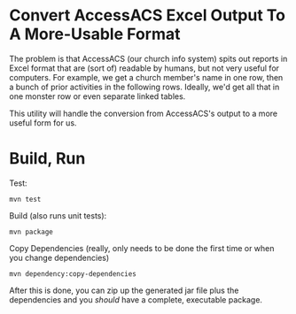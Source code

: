 * Convert AccessACS Excel Output To A More-Usable Format

  The problem is that AccessACS (our church info system) spits out reports in Excel format that are
  (sort of) readable by humans, but not very useful for computers.  For example, we get a church
  member's name in one row, then a bunch of prior activities in the following rows.  Ideally, we'd
  get all that in one monster row or even separate linked tables.

  This utility will handle the conversion from AccessACS's output to a more useful form for us.

* Build, Run

  Test:

  : mvn test

  Build (also runs unit tests):

  : mvn package

  Copy Dependencies (really, only needs to be done the first time or when you change dependencies)

  : mvn dependency:copy-dependencies

  After this is done, you can zip up the generated jar file plus the dependencies and you /should/ have a complete,
  executable package.
  

